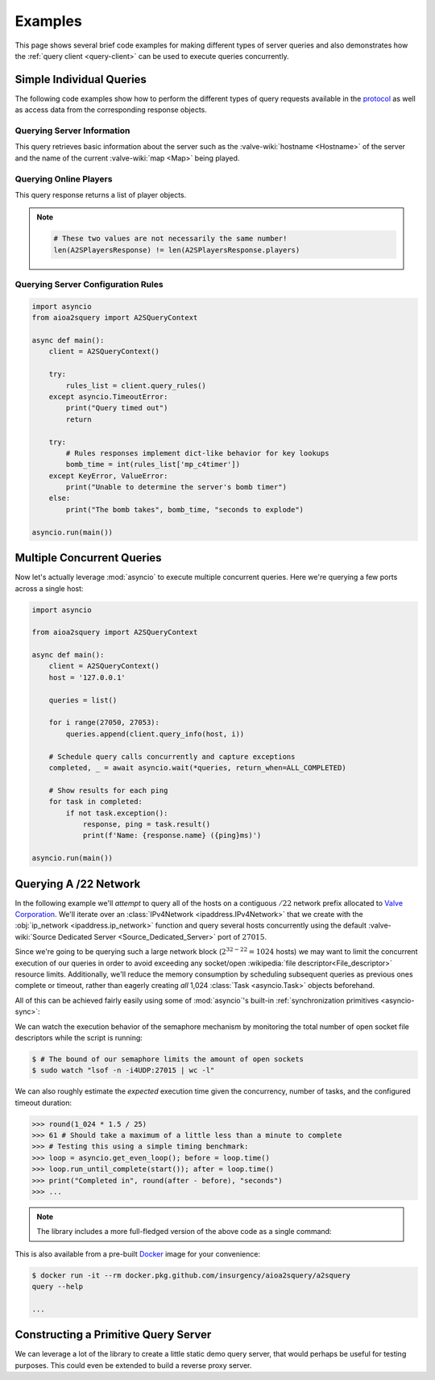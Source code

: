 Examples
========

This page shows several brief code examples for making different types of
server queries and also demonstrates how the :ref:`query client <query-client>`
can be used to execute queries concurrently.

Simple Individual Queries
-------------------------

The following code examples show how to perform the different types of query
requests available in the `protocol
<https://developer.valvesoftware.com/wiki/Server_queries#Requests>`_ as well as
access data from the corresponding response objects.

Querying Server Information
^^^^^^^^^^^^^^^^^^^^^^^^^^^

This query retrieves basic information about the server such as the
:valve-wiki:`hostname <Hostname>` of the server and the name of the current
:valve-wiki:`map <Map>` being played.

.. testcode::

    import asyncio
    from aioa2squery import A2SQueryContext

    async def main():
        client = A2SQueryContext()

        try:
            response, ping = await client.query_info('example.com')
        except asyncio.TimeoutError:
            print("Query timed out")
        else:
            print(f"{response.name}: {response.game}")

    asyncio.run(main())

.. testoutput::
   :hide:
   :options: +ELLIPSIS

   ...

Querying Online Players
^^^^^^^^^^^^^^^^^^^^^^^

This query response returns a list of player objects.

.. note::

    .. code-block:: python

        # These two values are not necessarily the same number!
        len(A2SPlayersResponse) != len(A2SPlayersResponse.players)

.. testcode::

    import asyncio
    from aioa2squery import A2SQueryContext

    async def main():
        client = A2SQueryContext()

        try:
            response, _ = await client.query_players('example.com')
        except asyncio.TimeoutError:
            print("Query timed out")
            return

        for player in sorted(response, key=lambda p: p.score, reverse=True):
            print(player, player.score)

    asyncio.run(main())

.. testoutput::
   :hide:
   :options: +ELLIPSIS

   ...

Querying Server Configuration Rules
^^^^^^^^^^^^^^^^^^^^^^^^^^^^^^^^^^^

.. code-block:: python

    import asyncio
    from aioa2squery import A2SQueryContext

    async def main():
        client = A2SQueryContext()

        try:
            rules_list = client.query_rules()
        except asyncio.TimeoutError:
            print("Query timed out")
            return

        try:
            # Rules responses implement dict-like behavior for key lookups
            bomb_time = int(rules_list['mp_c4timer'])
        except KeyError, ValueError:
            print("Unable to determine the server's bomb timer")
        else:
            print("The bomb takes", bomb_time, "seconds to explode")

    asyncio.run(main())


Multiple Concurrent Queries
---------------------------

Now let's actually leverage :mod:`asyncio` to execute multiple concurrent
queries. Here we're querying a few ports across a single host:

.. code-block:: python

    import asyncio

    from aioa2squery import A2SQueryContext

    async def main():
        client = A2SQueryContext()
        host = '127.0.0.1'

        queries = list()

        for i range(27050, 27053):
            queries.append(client.query_info(host, i))

        # Schedule query calls concurrently and capture exceptions
        completed, _ = await asyncio.wait(*queries, return_when=ALL_COMPLETED)

        # Show results for each ping
        for task in completed:
            if not task.exception():
                response, ping = task.result()
                print(f'Name: {response.name} ({ping}ms)')

    asyncio.run(main())

Querying A /22 Network
----------------------

In the following example we'll *attempt* to query all of the hosts on a
contiguous :math:`/22` network prefix allocated to `Valve Corporation
<https://whois.arin.net/rest/net/NET-208-78-164-0-1>`_. We'll iterate over an
:class:`IPv4Network <ipaddress.IPv4Network>` that we create with the
:obj:`ip_network <ipaddress.ip_network>` function and query several hosts
concurrently using the default :valve-wiki:`Source Dedicated Server
<Source_Dedicated_Server>` port of :math:`27015`.

Since we're going to be querying such a large network block
(:math:`2^{32-22}=1024` hosts) we may want to limit the concurrent execution of
our queries in order to avoid exceeding any socket/open :wikipedia:`file
descriptor<File_descriptor>` resource limits. Additionally, we'll reduce the
memory consumption by scheduling subsequent queries as previous ones complete
or timeout, rather than eagerly creating `all` 1,024 :class:`Task
<asyncio.Task>` objects beforehand.

All of this can be achieved fairly easily using some of
:mod:`asyncio`'s built-in :ref:`synchronization primitives <asyncio-sync>`:

.. testcode::

    import asyncio
    from functools import partial
    from ipaddress import ip_network
    from aioa2squery import A2SQueryContext

    # Set for tracking currently running queries
    query_tasks = set()
    
    async def start():
        # A query client instance is needed as always
        query_client = A2SQueryContext(timeout=1.5)
        # Using a semaphore we can limit the concurrency of our queries
        sem = asyncio.Semaphore(25)
        
        # Callback function for printing completed query results
        def print_query_result(host, query_task):
            # Print results for queries that completed without errors...
            if not query_task.exception():
                response, _ = query_task.result()
                players = "{0.players}/{0.max_players}".format(response)
                print(f"{host}: {response.name} ({players})")
        
            # Remove finished task and release semaphore
            query_tasks.remove(query_task)
            sem.release()
        
        # Loop over hosts in this IPv4 network
        for ip in ip_network('208.78.164.0/22'):
            # Suspend loop while we're unable to queue additional queries
            await sem.acquire()
            
            # Schedule the query as a task
            query = query_client.query_info(str(ip))
            task = asyncio.create_task(query)
            # Attach our done callback for printing task results
            task.add_done_callback(partial(print_query_result, ip))
            # Add the task to the set
            query_tasks.add(task)
        
        # Await remaining tasks to complete
        await asyncio.gather(*query_tasks, return_exceptions=True)
    
    asyncio.run(start())


.. testoutput::
   :hide:
   :options: +ELLIPSIS

   ...

We can watch the execution behavior of the semaphore mechanism by monitoring
the total number of open socket file descriptors while the script is running:

.. code-block:: shell

    $ # The bound of our semaphore limits the amount of open sockets
    $ sudo watch "lsof -n -i4UDP:27015 | wc -l"

We can also roughly estimate the `expected` execution time given the
concurrency, number of tasks, and the configured timeout duration:

.. code-block:: python

    >>> round(1_024 * 1.5 / 25)
    >>> 61 # Should take a maximum of a little less than a minute to complete
    >>> # Testing this using a simple timing benchmark:
    >>> loop = asyncio.get_even_loop(); before = loop.time()
    >>> loop.run_until_complete(start()); after = loop.time()
    >>> print("Completed in", round(after - before), "seconds")
    >>> ...

.. TODO: make into doctest

.. note::

    The library includes a more full-fledged version of the above code as a
    single command:

.. command-output:: python3 -m aioa2squery query --help
    :cwd: ../

.. image:: _static/images/demo.svg
    :align: center

This is also available from a pre-built `Docker <https://www.docker.com>`_
image for your convenience:

.. code-block:: shell

    $ docker run -it --rm docker.pkg.github.com/insurgency/aioa2squery/a2squery
    query --help

    ...

Constructing a Primitive Query Server
-------------------------------------

We can leverage a lot of the library to create a little static demo query
server, that would perhaps be useful for testing purposes. This could even
be extended to build a reverse proxy server.

.. TODO

